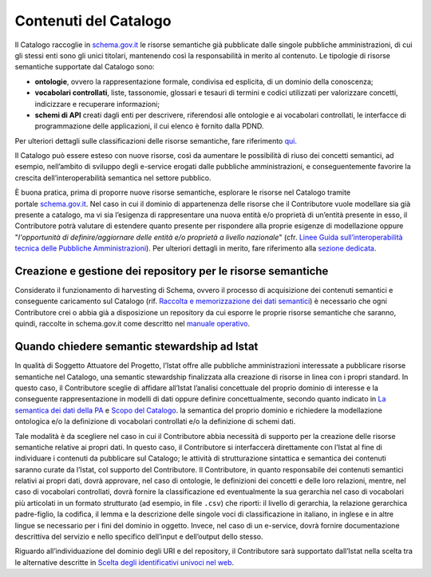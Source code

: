 Contenuti del Catalogo
======================

Il Catalogo raccoglie in `schema.gov.it <https://www.schema.gov.it/>`__
le risorse semantiche già pubblicate dalle singole pubbliche
amministrazioni, di cui gli stessi enti sono gli unici titolari,
mantenendo così la responsabilità in merito al contenuto. Le tipologie
di risorse semantiche supportate dal Catalogo sono:

-  **ontologie**, ovvero la rappresentazione formale, condivisa ed
   esplicita, di un dominio della conoscenza;

-  **vocabolari controllati**, liste, tassonomie, glossari e tesauri di
   termini e codici utilizzati per valorizzare concetti, indicizzare e
   recuperare informazioni;

-  **schemi di API** creati dagli enti per descrivere, riferendosi alle 
   ontologie e ai vocabolari controllati, le interfacce di programmazione
   delle applicazioni, il cui elenco è fornito dalla PDND.

Per ulteriori dettagli sulle classificazioni delle risorse semantiche,
fare riferimento 
`qui <https://teamdigitale.github.io/dati-semantic-doc-introduzione-semantica/docs/introduzione-alla-semantica-dei-dati.html#dare-un-significato-alle-cose-del-mondo>`__.

Il Catalogo può essere esteso con nuove risorse, così da aumentare le
possibilità di riuso dei concetti semantici, ad esempio, nell’ambito di
sviluppo degli e-service erogati dalle pubbliche amministrazioni, e
conseguentemente favorire la crescita dell’interoperabilità semantica
nel settore pubblico.

È buona pratica, prima di proporre nuove risorse semantiche, esplorare
le risorse nel Catalogo tramite
portale \ `schema.gov.it <http://schema.gov.it/>`__. Nel caso in cui il
dominio di appartenenza delle risorse che il Contributore vuole
modellare sia già presente a catalogo, ma vi sia l’esigenza di
rappresentare una nuova entità e/o proprietà di un’entità presente in
esso, il Contributore potrà valutare di estendere quanto presente per
rispondere alla proprie esigenze di modellazione oppure "*l'opportunità
di definire/aggiornare delle entità e/o proprietà a livello nazionale*"
(cfr. `Linee Guida sull’interoperabilità tecnica delle Pubbliche
Amministrazioni <https://www.agid.gov.it/sites/default/files/repository_files/linee_guida_interoperabilit_tecnica_pa.pdf>`__).
Per ulteriori dettagli in merito, fare riferimento alla `sezione
dedicata <../come-contribuire/attività-propedeutiche-alla-contribuzione-al-catalogo.html>`__.

Creazione e gestione dei repository per le risorse semantiche
-------------------------------------------------------------

Considerato il funzionamento di harvesting di Schema, ovvero il processo
di acquisizione dei contenuti semantici e conseguente caricamento sul
Catalogo (rif. `Raccolta e memorizzazione dei dati semantici <../funzionamento-generale/raccolta-e-memorizzazione-dei-dati-semantici.html>`__)
è necessario che ogni Contributore crei o abbia già a disposizione un 
repository da cui esporre le proprie risorse semantiche che saranno, 
quindi, raccolte in schema.gov.it come descritto nel 
`manuale operativo <../manuale-operativo/istruzioni-su-come-predisporre-il-repository-in-cui-pubblicare-le-risorse-semantiche.html>`__.

Quando chiedere semantic stewardship ad Istat
---------------------------------------------

In qualità di Soggetto Attuatore del Progetto, l’Istat offre alle
pubbliche amministrazioni interessate a pubblicare risorse semantiche
nel Catalogo, una semantic stewardship finalizzata alla creazione di
risorse in linea con i propri standard. In questo caso, il Contributore
sceglie di affidare all’Istat l’analisi concettuale del proprio dominio
di interesse e la conseguente rappresentazione in modelli di dati oppure
definire concettualmente, secondo quanto indicato in `La semantica dei dati della PA <../premesse/la-semantica-dei-dati-della-pa.html>`__
e `Scopo del Catalogo <../premesse/scopo-del-catalogo.html>`__.
la semantica del proprio dominio e richiedere la modellazione ontologica
e/o la definizione di vocabolari controllati e/o la definizione di
schemi dati.

Tale modalità è da scegliere nel caso in cui il Contributore abbia
necessità di supporto per la creazione delle risorse semantiche relative
ai propri dati. In questo caso, il Contributore si interfaccerà
direttamente con l’Istat al fine di individuare i contenuti da
pubblicare sul Catalogo; le attività di strutturazione sintattica e
semantica dei contenuti saranno curate da l’Istat, col supporto del
Contributore. Il Contributore, in quanto responsabile dei contenuti
semantici relativi ai propri dati, dovrà approvare, nel caso di
ontologie, le definizioni dei concetti e delle loro relazioni, mentre,
nel caso di vocabolari controllati, dovrà fornire la classificazione ed
eventualmente la sua gerarchia nel caso di vocabolari più articolati in
un formato strutturato (ad esempio, in file ``.csv``) che riporti: il livello di
gerarchia, la relazione gerarchica padre-figlio, la codifica, il lemma e
la descrizione delle singole voci di classificazione in italiano, in
inglese e in altre lingue se necessario per i fini del dominio in
oggetto. Invece, nel caso di un e-service, dovrà fornire documentazione
descrittiva del servizio e nello specifico dell’input e dell’output
dello stesso.

Riguardo all’individuazione del dominio degli URI e del repository, il
Contributore sarà supportato dall’Istat nella scelta tra le alternative
descritte in 
`Scelta degli identificativi univoci nel web <../premesse/scelta-degli-identificativi-univoci-nel-web.html>`__.
